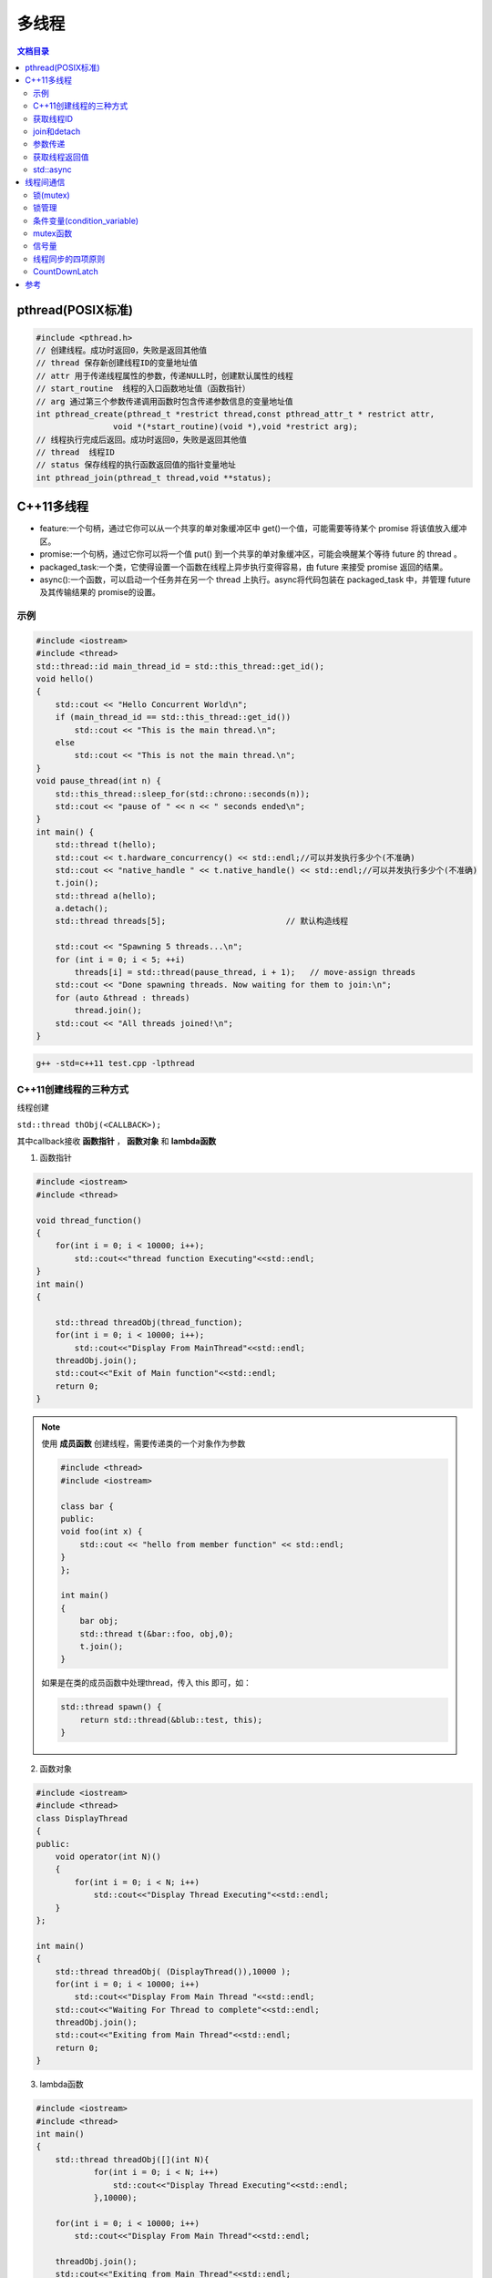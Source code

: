 .. _多线程:

多线程
==============

.. contents:: 文档目录
  :local:
  :depth: 2

pthread(POSIX标准)
-----------------------

.. code-block:: cpp

    #include <pthread.h>
    // 创建线程。成功时返回0，失败是返回其他值
    // thread 保存新创建线程ID的变量地址值
    // attr 用于传递线程属性的参数，传递NULL时，创建默认属性的线程
    // start_routine  线程的入口函数地址值（函数指针）
    // arg 通过第三个参数传递调用函数时包含传递参数信息的变量地址值
    int pthread_create(pthread_t *restrict thread,const pthread_attr_t * restrict attr,
                    void *(*start_routine)(void *),void *restrict arg);
    // 线程执行完成后返回。成功时返回0，失败是返回其他值
    // thread  线程ID
    // status 保存线程的执行函数返回值的指针变量地址
    int pthread_join(pthread_t thread,void **status);


C++11多线程
----------------------

* feature:一个句柄，通过它你可以从一个共享的单对象缓冲区中 get()一个值，可能需要等待某个 promise 将该值放入缓冲区。
* promise:一个句柄，通过它你可以将一个值 put() 到一个共享的单对象缓冲区，可能会唤醒某个等待 future 的 thread 。
* packaged_task:一个类，它使得设置一个函数在线程上异步执行变得容易，由 future 来接受 promise 返回的结果。
* async():一个函数，可以启动一个任务并在另一个 thread 上执行。async将代码包装在 packaged_task 中，并管理 future 及其传输结果的 promise的设置。

示例
```````````
.. code-block:: cpp

    #include <iostream>
    #include <thread>
    std::thread::id main_thread_id = std::this_thread::get_id();
    void hello()  
    {
        std::cout << "Hello Concurrent World\n";
        if (main_thread_id == std::this_thread::get_id())
            std::cout << "This is the main thread.\n";
        else
            std::cout << "This is not the main thread.\n";
    }
    void pause_thread(int n) {
        std::this_thread::sleep_for(std::chrono::seconds(n));
        std::cout << "pause of " << n << " seconds ended\n";
    }
    int main() {
        std::thread t(hello);
        std::cout << t.hardware_concurrency() << std::endl;//可以并发执行多少个(不准确)
        std::cout << "native_handle " << t.native_handle() << std::endl;//可以并发执行多少个(不准确)
        t.join();
        std::thread a(hello);
        a.detach();
        std::thread threads[5];                         // 默认构造线程

        std::cout << "Spawning 5 threads...\n";
        for (int i = 0; i < 5; ++i)
            threads[i] = std::thread(pause_thread, i + 1);   // move-assign threads
        std::cout << "Done spawning threads. Now waiting for them to join:\n";
        for (auto &thread : threads)
            thread.join();
        std::cout << "All threads joined!\n";
    }

.. code-block:: shell

    g++ -std=c++11 test.cpp -lpthread


C++11创建线程的三种方式
```````````````````````````
线程创建

``std::thread thObj(<CALLBACK>);``

其中callback接收 **函数指针** ， **函数对象** 和 **lambda函数**

1. 函数指针

.. code-block:: cpp

    #include <iostream>
    #include <thread>

    void thread_function()
    {
        for(int i = 0; i < 10000; i++);
            std::cout<<"thread function Executing"<<std::endl;
    }
    int main()  
    {

        std::thread threadObj(thread_function);
        for(int i = 0; i < 10000; i++);
            std::cout<<"Display From MainThread"<<std::endl;
        threadObj.join();    
        std::cout<<"Exit of Main function"<<std::endl;
        return 0;
    }

.. note:: 

    使用 **成员函数** 创建线程，需要传递类的一个对象作为参数

    .. code-block:: cpp

        #include <thread>
        #include <iostream>

        class bar {
        public:
        void foo(int x) {
            std::cout << "hello from member function" << std::endl;
        }
        };

        int main()
        {
            bar obj;
            std::thread t(&bar::foo, obj,0);
            t.join();
        }

    如果是在类的成员函数中处理thread，传入 this 即可，如：

    .. code-block:: cpp

        std::thread spawn() {
            return std::thread(&blub::test, this);
        }

2. 函数对象

.. code-block:: cpp

    #include <iostream>
    #include <thread>
    class DisplayThread
    {
    public:
        void operator(int N)()     
        {
            for(int i = 0; i < N; i++)
                std::cout<<"Display Thread Executing"<<std::endl;
        }
    };

    int main()  
    {
        std::thread threadObj( (DisplayThread()),10000 );
        for(int i = 0; i < 10000; i++)
            std::cout<<"Display From Main Thread "<<std::endl;
        std::cout<<"Waiting For Thread to complete"<<std::endl;
        threadObj.join();
        std::cout<<"Exiting from Main Thread"<<std::endl;
        return 0;
    }

3. lambda函数

.. code-block:: cpp

    #include <iostream>
    #include <thread>
    int main()  
    {
        std::thread threadObj([](int N){
                for(int i = 0; i < N; i++)
                    std::cout<<"Display Thread Executing"<<std::endl;
                },10000);

        for(int i = 0; i < 10000; i++)
            std::cout<<"Display From Main Thread"<<std::endl;

        threadObj.join();
        std::cout<<"Exiting from Main Thread"<<std::endl;
        return 0;
    }


获取线程ID
```````````````````
.. code-block:: cpp

    //通过线程对象获取线程ID
    std::thread::get_id();
    //在线程内部获取线程id
    std::this_thread::get_id();

.. code-block:: cpp

    #include <iostream>
    #include <thread>
    void thread_function()
    {
        std::cout<<"Inside Thread :: ID  = "<<std::this_thread::get_id()<<std::endl;    
    }
    int main()  
    {
        std::thread threadObj1(thread_function);
        std::thread threadObj2(thread_function);

        if(threadObj1.get_id() != threadObj2.get_id())
            std::cout<<"Both Threads have different IDs"<<std::endl;

            std::cout<<"From Main Thread :: ID of Thread 1 = "<<threadObj1.get_id()<<std::endl;    
        std::cout<<"From Main Thread :: ID of Thread 2 = "<<threadObj2.get_id()<<std::endl;    

        threadObj1.join();    
        threadObj2.join();    
        return 0;
    }


join和detach
```````````````````
* join：等待线程执行结束，再执行join后的代码
* detach：分离的线程也称为守护程序/后台线程。调用detach()之后，std::thread对象不再与实际的执行线程关联。

在std::thread的析构函数中，如果std::thread对象如果还处于joinable的状态，那么会调用std::terminate()立刻退出这个程序。
如果主线程还有代码没有执行完则会导致程序异常退出。

ps：join和detach会将std::thread对象状态置为unjoinable的状态

.. code-block:: cpp

    #include <iostream>
    #include <thread>
    void thread_function()
    {
        std::cout<<"Inside Thread :: ID  = "<<std::this_thread::get_id()<<std::endl;    
    }
    int main()  
    {
        {
            std::thread threadObj1(thread_function);
            std::cout<<"From Main Thread :: ID of Thread 1 = "<<threadObj1.get_id()<<std::endl;      
        }
        //执行报错，在退出{}作用域时会销毁threadObj1对象，发现threadObj1.joinable()为true
        //所以调用std::terminate()来终止程序。
        std::cout<<"Main Thread exit !!!"<<std::endl; 
        return 0;
    }


当程序终止（即`main`返回）时，不会等待在后台执行的其余detach的线程；
相反，它们的执行被挂起，并且它们的线程本地对象被破坏。这意味着 *不会解开那些线程的堆栈，* 因此不会执行某些析构函数。
相当程序崩溃或被kill一样；操作系统会释放文件等的锁定，但是可能损坏共享内存，或者有文件写到一半等操作。

使用RESOURCE ACQUISITION IS INITIALIZATION (RAII)可以防止忘记调用join或detach

.. code-block:: cpp

    #include <iostream>
    #include <thread>
    class ThreadRAII
    {
        std::thread & m_thread;
        public:
            ThreadRAII(std::thread  & threadObj) : m_thread(threadObj)
            {

            }
            ~ThreadRAII()
            {
                // Check if thread is joinable then detach the thread
                if(m_thread.joinable())
                {
                    m_thread.detach();
                }
            }
    };
    void thread_function()
    {
        for(int i = 0; i < 10000; i++);
            std::cout<<"thread_function Executing"<<std::endl;
    }

    int main()  
    {
        std::thread threadObj(thread_function);

        // If we comment this Line, then program will crash
        ThreadRAII wrapperObj(threadObj);
        return 0;
    }


参数传递
```````````````

默认情况下，所有参数都复制到新线程的内部存储中

普通参数传递
:::::::::::::::

.. code-block:: cpp

    #include <iostream>
    #include <string>
    #include <thread>
    void threadCallback(int x, std::string str)
    {
        std::cout<<"Passed Number = "<<x<<std::endl;
        std::cout<<"Passed String = "<<str<<std::endl;
    }
    int main()  
    {
        int x = 10;
        std::string str = "Sample String";
        std::thread threadObj(threadCallback, x, str);
        threadObj.join();
        return 0;
    }

.. note:: 
    
  1. 不要将变量的地址从本地堆栈传递到线程的回调函数。
     因为线程1中的局部变量可能超出作用范围，但线程2仍在尝试通过其地址访问它。在这种情况下，访问无效地址可能会导致意外行为。
  2. 将堆指针传递给线程时要小心。因为某些线程可能会在新线程尝试访问该内存之前删除该内存。在这种情况下，访问无效地址可能会导致意外行为。

引用传递(std::ref)
::::::::::::::::::::::::

.. code-block:: cpp

    #include <iostream>
    #include <thread>
    void threadCallback(int const & x)
    {
        int & y = const_cast<int &>(x);
        y++;
        std::cout<<"Inside Thread x = "<<x<<std::endl;
    }
    int main()
    {
        int x = 9;
        std::cout<<"In Main Thread : Before Thread Start x = "<<x<<std::endl;
        std::thread threadObj(threadCallback,std::ref(x));
        threadObj.join();
        std::cout<<"In Main Thread : After Thread Joins x = "<<x<<std::endl;
        return 0;
    }

获取线程返回值
```````````````````````
**std::future**，是一个类模板，它存储着一个未来的值。
一个 **std::future** 对象里存储着一个在未来会被赋值的变量，
这个变量可以通过 **std::future** 提供的成员函数 **std::future::get()** 来得到。
如果在这个变量被赋值之前就有别的线程试图通过 **std::future::get()** 获取这个变量，那么这个线程将会被阻塞到这个变量可以获取为止

**std::promise** 同样也是一个类模板，它的对象 **承诺** 会在未来设置变量(这个变量也就是**std::future**中的变量)。
每一个 **std::promise** 对象都有一个与之关联的 **std::future** 对象。
当 **std::promise** 设置值的时候，这个值就会赋给 **std::future** 中的对象了。

.. code-block:: cpp

    #include<iostream>    //std::cout std::endl
    #include<thread>      //std::thread
    #include<future>      //std::future std::promise
    #include<utility>     //std::ref
    #include<chrono>      //std::chrono::seconds

    void initiazer(std::promise<int> &promiseObj){
        std::cout << "Inside thread: " << std::this_thread::get_id() << std::endl;
        std::this_thread::sleep_for(std::chrono::seconds(1));
        promiseObj.set_value(35);
    }

    int main(){
        std::promise<int> promiseObj;
        std::future<int> futureObj = promiseObj.get_future();
        std::thread th(initiazer, std::ref(promiseObj));

        std::cout << futureObj.get() << std::endl;

        th.join();
        return 0;
    }

std::async
```````````````
**std::async()** 是一个函数模板，接收callback(函数，函数对象，lambda函数)作为参数， 有可能异步执行callback

.. code-block:: cpp

    template <class Fn, class... Args>
    future<typename result_of<Fn(Args...)>::type> async (launch policy, Fn&& fn, Args&&... args);

**std::async** 返回  **std::future<T>,** 存储  **std::async()** 执行的函数的返回值. 函数参数接在函数后面

policy：控制std::async的行为，包括：

* **std::launch::async**：它保证了异步行为，即传递的函数将在单独的线程中执行
* **std :: launch :: deferred**：非异步行为，即当其他线程将来调用get()以访问共享状态时，将调用Function
* **std :: launch :: async | std :: launch :: deferred**:它是默认行为。使用此启动策略，
  它可以异步运行或不异步运行，具体取决于系统上的负载。但是我们无法控制它

.. code-block:: cpp

    #include <iostream>
    #include <string>
    #include <chrono>
    #include <thread>
    #include <future>
    using namespace std::chrono;
    std::string fetchDataFromDB(std::string recvdData)
    {
        // Make sure that function takes 5 seconds to complete
        std::this_thread::sleep_for(seconds(5));
        //Do stuff like creating DB Connection and fetching Data
        return "DB_" + recvdData;
    }
    std::string fetchDataFromFile(std::string recvdData)
    {
        // Make sure that function takes 5 seconds to complete
        std::this_thread::sleep_for(seconds(5));
        //Do stuff like fetching Data File
        return "File_" + recvdData;
    }
    int main()
    {
        // Get Start Time
        system_clock::time_point start = system_clock::now();
        std::future<std::string> resultFromDB = std::async(std::launch::async, fetchDataFromDB, "Data");
        //Fetch Data from File
        std::string fileData = fetchDataFromFile("Data");
        //Fetch Data from DB
        // Will block till data is available in future<std::string> object.
        std::string dbData = resultFromDB.get();
        // Get End Time
        auto end = system_clock::now();
        auto diff = duration_cast < std::chrono::seconds > (end - start).count();
        std::cout << "Total Time Taken = " << diff << " Seconds" << std::endl;
        //Combine The Data
        std::string data = dbData + " :: " + fileData;
        //Printing the combined Data
        std::cout << "Data = " << data << std::endl;
        return 0;
    }


线程间通信
-----------------

线程间通信有两种方式：

1. [全局变量](https://thispointer.com//c11-multithreading-part-6-need-of-event-handling/)  
   缺点：等待线程会不停的查询全局变量，每次查询的时候会反复加锁/解锁
2. 条件变量(condition_variable)
   它使当前线程阻塞，直到信号通知条件变量或发生虚假唤醒为止。

.. code-block:: cpp

    #include<iostream>
    #include<thread>
    #include<vector>
    #include<mutex>
    class Wallet
    {
        int mMoney;
        std::mutex mutex;
    public:
        Wallet() :mMoney(0){}
        int getMoney()   {     return mMoney; }
        void addMoney(int money)
        {
            std::lock_guard<std::mutex> lockGuard(mutex);
            for(int i = 0; i < money; ++i)
            {
                mMoney++;
            }
        }
    };
    int testMultithreadedWallet()
    {
        Wallet walletObject;
        std::vector<std::thread> threads;
        for(int i = 0; i < 5; ++i){
            threads.push_back(std::thread(&Wallet::addMoney, &walletObject, 1000));
        }
        for(int i = 0; i < threads.size() ; i++)
        {
            threads.at(i).join();
        }
        return walletObject.getMoney();
    }
    int main()
    {
        int val = 0;
        for(int k = 0; k < 1000; k++)
        {
            if((val = testMultithreadedWallet()) != 5000)
            {
                std::cout << "Error at count = "<<k<<"  Money in Wallet = "<<val << std::endl;
                //break;
            }
        }
        return 0;
    }

锁(mutex)
`````````````````

Mutex，互斥量，就是互斥访问的量。只在多线程编程中起作用，在单线程程序中是没有什么用处。
从c++11开始，c++提供了std::mutex类型，对于多线程的加锁操作提供了很好的支持。

互斥量（Mutex）和二元信号量很类似，资源仅同时允许一个线程访问，
但和信号量不同的是，信号量在整个系统可以被任意线程获取并释放，也就是说，同一个信号量可以被系统中的一个线程获取之后由另一个线程释放。
而互斥量则要求哪个线程获取了互斥量，哪个线程就要负责释放这个锁，其他线程越俎代庖去释放互斥量是无效的。

**c++11中有4种锁类型**：

- std::mutex，最基本的 Mutex 类。
- std::recursive_mutex，递归 Mutex 类。
- std::time_mutex，定时 Mutex 类。
- std::recursive_timed_mutex，定时递归 Mutex 类。


std::mutex
::::::::::::::::::::

std::mutex 是C++11 中最基本的互斥量，std::mutex 对象提供了独占所有权的特性——即不支持递归地对 std::mutex 对象上锁，
而 std::recursive_lock 则可以递归地对互斥量对象上锁

构造函数:std::mutex不允许拷贝构造，也不允许 move 拷贝，最初产生的 mutex 对象是处于 unlocked 状态的。

lock():调用线程将锁住该互斥量。如果当前互斥量被其他线程锁住，则当前的调用线程被阻塞住；
如果当前互斥量被当前调用线程锁住，则会产生死锁(deadlock)

unlock():解锁，释放对互斥量的所有权。

try_lock():尝试锁住互斥量。如果当前互斥量被其他线程锁住，则当前调用线程返回 false，而并不会被阻塞掉；
如果当前互斥量被当前调用线程锁住，则会产生死锁(deadlock)    

.. code-block:: cpp

    #include <iostream>  // std::cout
    #include <thread>   // std::thread
    #include <mutex>   // std::mutex

    volatile int counter(0); // non-atomic counter
    std::mutex mtx;   // locks access to counter

    void attempt_10k_increases() {
    for (int i=0; i<10000; ++i) {
    if (mtx.try_lock()) { // only increase if currently not locked:
    ++counter;
    mtx.unlock();
    }
    }
    }

    int main (int argc, const char* argv[]) {
    std::thread threads[10];
    for (int i=0; i<10; ++i)
    threads[i] = std::thread(attempt_10k_increases);

    for (auto& th : threads) th.join();
    std::cout << counter << " successful increases of the counter.\n";

    return 0;
    }


std::recursive_mutex
::::::::::::::::::::::::::

和std::mutex不同的是，std::recursive_mutex 允许 **同一个线程** 对互斥量 **多次上锁** （即递归上锁），
来获得对互斥量对象的多层所有权，std::recursive_mutex 释放互斥量时需要调用与该锁层次深度相同次数的 unlock()，
可理解为 lock() 次数和 unlock() 次数相同，除此之外，std::recursive_mutex 的特性和 std::mutex 大致相同

std::time_mutex
:::::::::::::::::::::::::

std::time_mutex 比 std::mutex 多了两个成员函数，try_lock_for()，try_lock_until()。

try_lock_for 函数接受一个时间范围，表示在这一段时间范围之内线程如果没有获得锁则被阻塞住,
如果超时（即在指定时间内还是没有获得锁），则返回 false

try_lock_until 函数则接受一个时间点作为参数，在指定时间点未到来之前线程如果没有获得锁则被阻塞住，
如果超时（即在指定时间内还是没有获得锁），则返回 false。

.. code-block:: cpp

    #include <iostream>  // std::cout
    #include <chrono>   // std::chrono::milliseconds
    #include <thread>   // std::thread
    #include <mutex>   // std::timed_mutex

    std::timed_mutex mtx;
    void fireworks() {
    // waiting to get a lock: each thread prints "-" every 200ms:
    while (!mtx.try_lock_for(std::chrono::milliseconds(200))) {
    std::cout << "-";
    }
    // got a lock! - wait for 1s, then this thread prints "*"
    std::this_thread::sleep_for(std::chrono::milliseconds(1000));
    std::cout << "*\n";
    mtx.unlock();
    }
    int main ()
    {
    std::thread threads[10];
    // spawn 10 threads:
    for (int i=0; i<10; ++i)
    threads[i] = std::thread(fireworks);

    for (auto& th : threads) th.join();
    return 0;
    }

std::recursive_timed_mutex
:::::::::::::::::::::::::::::::::::::

和 std:recursive_mutex 与 std::mutex 的关系一样

std::shared_mutex
::::::::::::::::::::::::::::::

shared_mutex 拥有二个访问级别：

- 共享 - 多个线程能共享同一互斥的所有权；
- 独占性 - 仅一个线程能占有互斥。

**只有一个线程可以占有写模式的读写锁，但是可以有多个线程占有读模式的读写锁。**读写锁也叫做“共享-独占锁”，
当读写锁以读模式锁住时，它是以共享模式锁住的；当它以写模式锁住时，它是以独占模式锁住的**。

- 当读写锁处于写加锁状态时，在其解锁之前，所有尝试对其加锁的线程都会被阻塞；
- 当读写锁处于读加锁状态时，所有试图以读模式对其加锁的线程都可以得到访问权，但是如果想以写模式对其加锁，线程将阻塞。
  这样也有问题，如果读者很多，那么写者将会长时间等待，如果有线程尝试以写模式加锁，
  那么后续的读线程将会被阻塞，这样可以避免锁长期被读者占有。

**排他性锁定**

lock/try_lock:锁定互斥。若另一线程已锁定互斥，则lock的调用线程将阻塞执行，直至获得锁。
若已以任何模式（共享或排他性）占有 mutex 的线程调用 lock ，则行为未定义。
也就是说， **已经获得读模式锁或者写模式锁的线程再次调用lock的话，行为是未定义的。**

unlock:解锁互斥。互斥必须为当前执行线程所锁定，否则行为未定义。
如果当前线程不拥有该互斥还去调用unlock，那么就不知道去unlock谁，行为是未定义的。

**共享锁定**

lock_shared/try_lock_shared:相比mutex，shared_mutex还拥有lock_shared函数。
该函数获得互斥的共享所有权。若另一线程以排他性所有权保有互斥，则lock_shared的调用者将阻塞执行，直到能取得共享所有权。
**若多于实现定义最大数量的共享所有者已以共享模式锁定互斥，则 lock_shared 阻塞执行**，直至共享所有者的数量减少。
所有者的最大数量保证至少为 10000。

unlock_shared:将互斥从调用方线程的共享所有权释放。当前执行线程必须以共享模式锁定互斥，否则行为未定义

锁存在的问题
:::::::::::::::::::::

虽然std::mutex可以对多线程编程中的共享变量提供保护，但是直接使用std::mutex的情况并不多。因为仅使用std::mutex有时候会发生死锁。

考虑这样一个情况：假设线程1上锁成功，线程2上锁等待。但是线程1上锁成功后，抛出异常并退出，没有来得及释放锁，
导致线程2“永久的等待下去”，此时就发生了死锁

.. code-block:: 

    #include <iostream>
    #include <thread>
    #include <vector>
    #include <mutex>
    #include <chrono>
    #include <stdexcept>

    int counter = 0;
    std::mutex mtx; // 保护counter

    void increase_proxy(int time, int id) {
        for (int i = 0; i < time; i++) {
            mtx.lock();
            // 线程1上锁成功后，抛出异常：未释放锁
            if (id == 1) {
                throw std::runtime_error("throw excption....");
            }
            // 当前线程休眠1毫秒
            std::this_thread::sleep_for(std::chrono::milliseconds(1));
            counter++;
            mtx.unlock();
        }
    }
    void increase(int time, int id) {
        try {
            increase_proxy(time, id);
        }
        catch (const std::exception& e){
            std::cout << "id:" << id << ", " << e.what() << std::endl;
        }
    }
    int main(int argc, char** argv) {
        std::thread t1(increase, 10000, 1);
        std::thread t2(increase, 10000, 2);
        t1.join();
        t2.join();
        std::cout << "counter:" << counter << std::endl;
        return 0;
    }

为了避免出现以上这种情况，一般使用lock_guard或unique_lock两个类对mutex进行管理

锁管理
`````````````````
std::lock_guard
:::::::::::::::::::::::::::

lock_guard 对象通常用于管理某个锁(Lock)对象；

在 lock_guard 对象构造时，传入的 Mutex 对象(即它所管理的 Mutex 对象)会被当前线程锁住。
在lock_guard 对象被析构时，它所管理的 Mutex 对象会自动解锁，由于不需要程序员手动调用 lock 和 unlock 对 Mutex 进行上锁和解锁操作，
因此这也是最简单安全的上锁和解锁方式，尤其是在程序抛出异常后先前已被上锁的 Mutex 对象可以正确进行解锁操作，
极大地简化了程序员编写与 Mutex 相关的异常处理代码

值得注意的是，lock_guard 对象并不负责管理 Mutex 对象的生命周期，
lock_guard 对象只是简化了 Mutex 对象的上锁和解锁操作，方便线程对互斥量上锁

构造函数:lock_guard 对象的拷贝构造和移动构造(move construction)均被禁用

.. code-block:: cpp

    explicit lock_guard (mutex_type& m);  //lock_guard 对象管理 Mutex 对象 m，并在构造时对 m 进行上锁（调用 m.lock()）
    lock_guard (mutex_type& m, adopt_lock_t tag); //lock_guard 对象管理 Mutex 对象 m,m 已被当前线程锁住
    //tag有三个可选项
    //std::adopt_lock  表明当前线程已经获得了锁，此后 mtx 对象的解锁操作交由 lock_guard 对象 lck 来管理，
    //                  在 lck 的生命周期结束之后，mtx 对象会自动解锁。
    //std::defer_lock  表明当前线程没有获得锁，后续需要去申请锁
    //std::try_to_lock  表示创建对象的时候尝试去申请锁
    lock_guard (const lock_guard&) = delete;  //拷贝构造被禁用


.. code-block:: cpp

    #include <iostream>    // std::cout
    #include <thread>     // std::thread
    #include <mutex>     // std::mutex, std::lock_guard
    #include <stdexcept>   // std::logic_error

    std::mutex mtx;
    void print_even (int x) {
    if (x%2==0) std::cout << x << " is even\n";
    else throw (std::logic_error("not even"));
    }

    void print_thread_id (int id) {
    try {
    // using a local lock_guard to lock mtx guarantees unlocking on destruction / exception:
    std::lock_guard<std::mutex> lck (mtx);
    print_even(id);
    }
    catch (std::logic_error&) {
    std::cout << "[exception caught]\n";
    }
    } 
    int main ()
    {
    std::thread threads[10];
    // spawn 10 threads:
    for (int i=0; i<10; ++i)
    threads[i] = std::thread(print_thread_id,i+1);
    for (auto& th : threads) th.join();
    return 0;
    }


std::unique_lock
:::::::::::::::::::::::::::

lock_guard 最大的缺点也是简单，没有给程序员提供足够的灵活度。unique_lock，与 lock_guard 类相似，
也很方便线程对互斥量上锁，但它提供了更好的上锁和解锁控制。

unique_lock 对象以独占所有权的方式（ unique owership）管理 mutex 对象的上锁和解锁操作，所谓独占所有权，
就是没有其他的 unique_lock 对象同时拥有某个 mutex 对象的所有权

std::unique_lock 对象也能保证在其自身析构时它所管理的 Mutex 对象能够被正确地解锁（即使没有显式地调用 unlock 函数）。
因此，和 lock_guard 一样，这也是一种简单而又安全的上锁和解锁方式，尤其是在程序抛出异常后先前已被上锁的 Mutex 对象可以正确进行解锁操作，极大地简化了程序员编写与 Mutex 相关的异常处理代码。

值得注意的是，unique_lock 对象同样也不负责管理 Mutex 对象的生命周期，unique_lock 对象只是简化了 Mutex 对象的上锁和解锁操作，
方便线程对互斥量上锁

构造函数:

.. code-block:: cpp

    unique_lock() noexcept;  //新创建的 unique_lock 对象不管理任何 Mutex 对象
    explicit unique_lock(mutex_type& m);  //新创建的unique_lock对象管理Mutex对象m,并尝试调用m.lock()对 Mutex对象进行上锁
    //新创建的unique_lock对象管理Mutex对象 m，并尝试调用m.try_lock()对 Mutex对象进行上锁
    unique_lock(mutex_type& m, try_to_lock_t tag);
    //新创建的 unique_lock 对象管理 Mutex 对象 m，但是在初始化的时候并不锁住 Mutex 对象
    unique_lock(mutex_type& m, defer_lock_t tag) noexcept;
    //新创建的 unique_lock 对象管理 Mutex 对象 m， m 应该是一个已经被当前线程锁住的 Mutex 对象。
    unique_lock(mutex_type& m, adopt_lock_t tag);
    //新创建的 unique_lock 对象管理 Mutex 对象 m，并试图通过调用 m.try_lock_for(rel_time) 来锁住 Mutex 对象一段时间。
    template <class Rep, class Period>
    unique_lock(mutex_type& m, const chrono::duration<Rep,Period>& rel_time);
    //新创建的 unique_lock 对象管理 Mutex 对象m，并试图通过调用 m.try_lock_until(abs_time)来在某个时间点之前锁住Mutex对象。
    template <class Clock, class Duration>
    unique_lock(mutex_type& m, const chrono::time_point<Clock,Duration>& abs_time);
    unique_lock(const unique_lock&) = delete; //拷贝构造 [被禁用]
    unique_lock(unique_lock&& x); //移动(move)构造
    unique_lock& operator= (unique_lock&& x) noexcept;   //移动赋值
    unique_lock& operator= (const unique_lock&) = delete; //普通赋值[被禁用]

.. code-block:: cpp

    #include <iostream>    // std::cout
    #include <thread>     // std::thread
    #include <mutex>     // std::mutex, std::lock, std::unique_lock
                // std::adopt_lock, std::defer_lock
    std::mutex foo,bar;
    void task_a () {
    std::lock (foo,bar);     // simultaneous lock (prevents deadlock)
    std::unique_lock<std::mutex> lck1 (foo,std::adopt_lock);
    std::unique_lock<std::mutex> lck2 (bar,std::adopt_lock);
    std::cout << "task a\n";
    // (unlocked automatically on destruction of lck1 and lck2)
    }
    void task_b () {
    // foo.lock(); bar.lock(); // replaced by:
    std::unique_lock<std::mutex> lck1, lck2;
    lck1 = std::unique_lock<std::mutex>(bar,std::defer_lock); // move-assigned
    lck2 = std::unique_lock<std::mutex>(foo,std::defer_lock);
    std::lock (lck1,lck2);    // simultaneous lock (prevents deadlock)
    std::cout << "task b\n";
    // (unlocked automatically on destruction of lck1 and lck2)
    }
    int main ()
    {
    std::thread th1 (task_a);
    std::thread th2 (task_b);
    th1.join();
    th2.join();
    return 0;
    }

成员函数:

::

    上锁/解锁操作：lock，try_lock，try_lock_for，try_lock_until 和 unlock
    修改操作：移动赋值(move assignment)(前面已经介绍过了)，
            交换(swap)（与另一个 std::unique_lock 对象交换它们所管理的 Mutex 对象的所有权），
            释放(release)（返回指向它所管理的 Mutex 对象的指针，并释放所有权）
    获取属性操作：owns_lock（返回当前 std::unique_lock 对象是否获得了锁）、
                operator bool()（与 owns_lock 功能相同，返回当前 std::unique_lock 对象是否获得了锁）、
                mutex（返回当前 std::unique_lock 对象所管理的 Mutex 对象的指针）。


**std::unique_lock::lock/std::unique_lock::unlock**

.. code-block:: cpp

    #include <iostream>    // std::cout
    #include <thread>     // std::thread
    #include <mutex>     // std::mutex, std::unique_lock, std::defer_lock
    std::mutex mtx;      // mutex for critical section
    void print_thread_id (int id) {
    std::unique_lock<std::mutex> lck (mtx,std::defer_lock);
    // critical section (exclusive access to std::cout signaled by locking lck):
    lck.lock();
    std::cout << "thread #" << id << '\n';
    lck.unlock();
    }
    int main ()
    {
    std::thread threads[10];
    // spawn 10 threads:
    for (int i=0; i<10; ++i)
    threads[i] = std::thread(print_thread_id,i+1);

    for (auto& th : threads) th.join();

    return 0;
    }


**std::unique_lock::try_lock**

.. code-block:: cpp

    #include <iostream>    // std::cout
    #include <vector>     // std::vector
    #include <thread>     // std::thread
    #include <mutex>     // std::mutex, std::unique_lock, std::defer_lock

    std::mutex mtx;      // mutex for critical section

    void print_star () {
    std::unique_lock<std::mutex> lck(mtx,std::defer_lock);
    // print '*' if successfully locked, 'x' otherwise: 
    if (lck.try_lock())
    std::cout << '*';
    else         
    std::cout << 'x';
    }

    int main ()
    {
    std::vector<std::thread> threads;
    for (int i=0; i<500; ++i)
    threads.emplace_back(print_star);

    for (auto& x: threads) x.join();

    return 0;
    }

**std::unique_lock::try_lock_for**

.. code-block:: cpp

    #include <iostream>    // std::cout
    #include <chrono>     // std::chrono::milliseconds
    #include <thread>     // std::thread
    #include <mutex>     // std::timed_mutex, std::unique_lock, std::defer_lock

    std::timed_mutex mtx;

    void fireworks () {
    std::unique_lock<std::timed_mutex> lck(mtx,std::defer_lock);
    // waiting to get a lock: each thread prints "-" every 200ms:
    while (!lck.try_lock_for(std::chrono::milliseconds(200))) {
    std::cout << "-";
    }
    // got a lock! - wait for 1s, then this thread prints "*"
    std::this_thread::sleep_for(std::chrono::milliseconds(1000));
    std::cout << "*\n";
    }

    int main ()
    {
    std::thread threads[10];
    // spawn 10 threads:
    for (int i=0; i<10; ++i)
    threads[i] = std::thread(fireworks);

    for (auto& th : threads) th.join();

    return 0;
    }

**std::unique_lock::release**

.. code-block:: cpp

    //返回指向它所管理的 Mutex 对象的指针，并释放所有权。
    #include <iostream>    // std::cout
    #include <vector>     // std::vector
    #include <thread>     // std::thread
    #include <mutex>     // std::mutex, std::unique_lock
    std::mutex mtx;
    int count = 0;
    void print_count_and_unlock (std::mutex* p_mtx) {
    std::cout << "count: " << count << '\n';
    p_mtx->unlock();
    }
    void task() {
    std::unique_lock<std::mutex> lck(mtx);
    ++count;
    print_count_and_unlock(lck.release());
    }
    int main ()
    {
    std::vector<std::thread> threads;
    for (int i=0; i<10; ++i)
    threads.emplace_back(task);
    for (auto& x: threads) x.join();
    return 0;
    }

**std::unique_lock::owns_lock**

.. code-block:: cpp

    //返回当前 std::unique_lock 对象是否获得了锁
    #include <iostream>    // std::cout
    #include <vector>     // std::vector
    #include <thread>     // std::thread
    #include <mutex>     // std::mutex, std::unique_lock, std::try_to_lock
    std::mutex mtx;      // mutex for critical section
    void print_star () {
    std::unique_lock<std::mutex> lck(mtx,std::try_to_lock);
    // print '*' if successfully locked, 'x' otherwise: 
    if (lck.owns_lock())
    std::cout << '*';
    else         
    std::cout << 'x';
    } 
    int main ()
    {
    std::vector<std::thread> threads;
    for (int i=0; i<500; ++i)
    threads.emplace_back(print_star);
    for (auto& x: threads) x.join();
    return 0;
    }

**std::unique_lock::operator bool()**

.. code-block:: cpp

    //与 owns_lock 功能相同，返回当前 std::unique_lock 对象是否获得了锁。
    #include <iostream>    // std::cout
    #include <vector>     // std::vector
    #include <thread>     // std::thread
    #include <mutex>     // std::mutex, std::unique_lock, std::try_to_lock
    std::mutex mtx;      // mutex for critical section
    void print_star () {
    std::unique_lock<std::mutex> lck(mtx,std::try_to_lock);
    // print '*' if successfully locked, 'x' otherwise: 
    if (lck)
    std::cout << '*';
    else         
    std::cout << 'x';
    }
    int main ()
    {
    std::vector<std::thread> threads;
    for (int i=0; i<500; ++i)
    threads.emplace_back(print_star);
    for (auto& x: threads) x.join();
    return 0;
    }

**std::unique_lock::mutex**

.. code-block:: cpp

    //返回当前 std::unique_lock 对象所管理的 Mutex 对象的指针。
    #include <iostream>    // std::cout
    #include <thread>     // std::thread
    #include <mutex>     // std::mutex, std::unique_lock, std::defer_lock
    class MyMutex : public std::mutex {
    int _id;
    public:
    MyMutex (int id) : _id(id) {}
    int id() {return _id;}
    };
    MyMutex mtx (101);
    void print_ids (int id) {
    std::unique_lock<MyMutex> lck (mtx);
    std::cout << "thread #" << id << " locked mutex " << lck.mutex()->id() << '\n';
    }
    int main ()
    {
    std::thread threads[10];
    // spawn 10 threads:
    for (int i=0; i<10; ++i)
    threads[i] = std::thread(print_ids,i+1);
    for (auto& th : threads) th.join();
    return 0;
    }

std::shared_lock
:::::::::::::::::::::::

类 shared_lock 是通用 **共享互斥所有权包装器（unique_lock则是独占互斥所有权包装器）** ，允许延迟锁定、定时锁定和锁所有权的转移。
**锁定 shared_lock ，会以共享模式锁定关联的共享互斥** （`std::unique_lock` 可用于以排他性模式锁定）

方法和unique_lock一样，用法也相同

.. code-block:: cpp

    #include <iostream>
    #include <mutex>    //unique_lock
    #include <shared_mutex> //shared_mutex shared_lock
    #include <thread>
    std::mutex mtx;
    class ThreadSaferCounter
    {
    private:
        mutable std::shared_mutex mutex_;
        unsigned int value_ = 0;
    public:
        ThreadSaferCounter(/* args */) {};
        ~ThreadSaferCounter() {};

        unsigned int get() const {
            //读者, 获取共享锁, 使用shared_lock
            std::shared_lock<std::shared_mutex> lck(mutex_);//执行mutex_.lock_shared();
            return value_;  //lck 析构, 执行mutex_.unlock_shared();
        }

        unsigned int increment() {
            //写者, 获取独占锁, 使用unique_lock
            std::unique_lock<std::shared_mutex> lck(mutex_);//执行mutex_.lock();
            value_++;   //lck 析构, 执行mutex_.unlock();
            return value_;
        }

        void reset() {
            //写者, 获取独占锁, 使用unique_lock
            std::unique_lock<std::shared_mutex> lck(mutex_);//执行mutex_.lock();
            value_ = 0;   //lck 析构, 执行mutex_.unlock();
        }
    };
    ThreadSaferCounter counter;
    void reader(int id){
        while (true)
        {
            std::this_thread::sleep_for(std::chrono::seconds(1));
            std::unique_lock<std::mutex> ulck(mtx);//cout也需要锁去保护, 否则输出乱序
            std::cout << "reader #" << id << " get value " << counter.get() << "\n";
        }    
    }

    void writer(int id){
        while (true)
        {
            std::this_thread::sleep_for(std::chrono::seconds(1));
            std::unique_lock<std::mutex> ulck(mtx);//cout也需要锁去保护, 否则输出乱序
            std::cout << "writer #" << id << " write value " << counter.increment() << "\n";
        }
    }

    int main()
    {
        std::thread rth[10];
        std::thread wth[10];
        for(int i=0; i<10; i++){
            rth[i] = std::thread(reader, i+1);
        }
        for(int i=0; i<10; i++){
            wth[i] = std::thread(writer, i+1);
        }

        for(int i=0; i<10; i++){
            rth[i].join();
        }
        for(int i=0; i<10; i++){
            wth[i].join();
        }
        return 0;
    }



条件变量(condition_variable)
```````````````````````````````````````

**wait()** :它使当前线程阻塞，直到信号通知条件变量或发生虚假唤醒为止。
它以原子方式释放附加的互斥锁，阻塞当前线程，并将其添加到等待当前条件变量对象的线程列表中。
当某些线程在同一条件变量对象上调用notify_one() 或notify_all() 时，该线程将被解除阻塞。
它也可能会被虚假地解除阻塞，因此，每次解除阻塞后，都需要再次检查条件。
如果不满足条件，则再次自动释放附加的互斥锁，阻塞当前线程，并将其添加到等待当前条件变量对象的线程列表中。

.. code-block:: cpp

    void wait (unique_lock<mutex>& lck);
    template <class Predicate>
    void wait (unique_lock<mutex>& lck, Predicate pred);
    //第一种形式只有一个参数unique_lock<mutex>&，调用wait时，若参数互斥量lck被锁定，则wait会阻塞。
    //第二种形式除了unique_lock<mutex>&参数外，第二个参数pred，即函数指针。
    // 当函数运行到该wait()函数时，若互斥量lck被锁定，且pred()返回值为false，则wait阻塞，
    // 必须同时满足，否则不会阻塞。其等同于下面的形式：
    while (!pred()) wait(lck);

**notify_one（）**：如果有多个线程在同一条件变量对象上等待，则notify_one解除阻塞其中一个正在等待的线程

**notify_all（）**：如果有多个线程在同一条件变量对象上等待，则notify_all取消阻止所有正在等待的线程。

.. code-block:: cpp

    #include <iostream>
    #include <thread>
    #include <functional>
    #include <mutex>
    #include <condition_variable>
    class Application
    {
    std::mutex m_mutex;
    std::condition_variable m_condVar;
    bool m_bDataLoaded;
    public:
    Application()
    {
        m_bDataLoaded = false;
    }
    void loadData()
    {
    // Make This Thread sleep for 1 Second
    std::this_thread::sleep_for(std::chrono::milliseconds(1000));
    std::cout<<"Loading Data from XML"<<std::endl;
    // Lock The Data structure
    std::lock_guard<std::mutex> guard(m_mutex);
    // Set the flag to true, means data is loaded
    m_bDataLoaded = true;
    // Notify the condition variable
    m_condVar.notify_one();
    }
    bool isDataLoaded()
    {
        return m_bDataLoaded;
    }
    void mainTask()
    {
        std::cout<<"Do Some Handshaking"<<std::endl;
        // Acquire the lock
        std::unique_lock<std::mutex> mlock(m_mutex);
        // Start waiting for the Condition Variable to get signaled
        // Wait() will internally release the lock and make the thread to block
        // As soon as condition variable get signaled, resume the thread and
        // again acquire the lock. Then check if condition is met or not
        // If condition is met then continue else again go in wait.
        m_condVar.wait(mlock, std::bind(&Application::isDataLoaded, this));
        std::cout<<"Do Processing On loaded Data"<<std::endl;
    }
    };
    int main()
    {
    Application app;
    std::thread thread_1(&Application::mainTask, &app);
    std::thread thread_2(&Application::loadData, &app);
    thread_2.join();
    thread_1.join();
    return 0;
    }

mutex函数
`````````````````

- std::try_lock，尝试同时对多个互斥量上锁。
- std::lock，可以同时对多个互斥量上锁。
- std::call_once，如果多个线程需要同时调用某个函数，call_once 可以保证多个线程对该函数只调用一次


信号量
`````````````````````
信号量（Semaphore）：用于控制多个线程对共享资源的访问。
信号量维护了一个计数器，可以允许多个线程同时访问共享资源，但是通过限制计数器的值来控制同时访问的线程数量。当信号量计数器为0时，线程需要等待其他线程释放资源。

互斥锁（Mutex）：用于保护共享资源，一次只允许一个线程访问临界区。




线程同步的四项原则
`````````````````````

1. 首要原则是尽量最低限度的共享对象，减少需要同步的场合。
   一个对象能不暴露给别的线程就不要暴露；如果要暴露，优先考虑immutable对象；实在不行才暴露可修改的对象，并用同步措施来保护它
2. 其次是使用高级的并发编程构建，如TaskQueue，Product-Consumer Queue,ConutDownLatch等等
3. 最后不得已使用底层同步原语（primitives）时，只使用非递归的互斥器和条件变量，慎用读写锁
4. 除了使用atomic整数之外，不自己编写lock-free代码，也不要用“内核级”同步原语。不凭空猜测哪种做法性能会更好，比如spin lock vs mutex

CountDownLatch
`````````````````````

倒计时（CountDownLatch）是一种常用且易用的同步手段。它主要有两种用途：

1. 主线程发起多个子线程，等这些子线程各自都完成一定的任务之后，主线程才继续执行。通常用于主线程等待多个子线程完成初始化。
2. 主线程发起多个子线程，子线程都等待主线程，主线程完成一些其他任务之后通知所有子线程开始执行。通常用于多个子线程等待主线程发出“起跑”命令。
   
.. code-block:: cpp

   #include <mutex>
   #include <condition_variable>
   
   class CountDownLatch {
   public:
       CountDownLatch(uint32_t count) : m_count(count) {}
   
       void countDown() noexcept {
           std::lock_guard<std::mutex> guard(m_mutex);
           if (0 == m_count) {
               return;
           }
           --m_count;
           if (0 == m_count) {
               m_cv.notify_all();
           }
       }
   
       void await() noexcept {
           std::unique_lock<std::mutex> lock(m_mutex);
           m_cv.wait(lock, [this] { return 0 == m_count; });
       }
   
   private:
       std::mutex m_mutex;
       std::condition_variable m_cv;
       uint32_t m_count;
   };


参考
----------------------

https://blog.csdn.net/acaiwlj/article/details/49818965

https://www.jb51.net/article/179681.htm

https://www.cnblogs.com/pluviophile/p/cpp11-future.html

https://www.cnblogs.com/chen-cs/p/13065948.html

https://thispointer.com//c-11-multithreading-part-1-three-different-ways-to-create-threads/

线程池：https://zhuanlan.zhihu.com/p/367309864

https://github.com/progschj/ThreadPool

https://www.cnblogs.com/lzpong/p/6397997.html